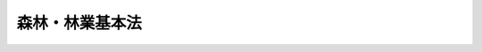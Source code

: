 .. _S39HO161:

================
森林・林業基本法
================

.. raw:: html
    
    
    <b>森林・林業基本法<br>
    （昭和三十九年七月九日法律第百六十一号）</b><br><br><div align="right">最終改正：平成二〇年五月二三日法律第三八号</div><br><a name="0000000000000000000000000000000000000000000000000000000000000000000000000000000"></a>
    <br>
    　<a href="#1000000000001000000000000000000000000000000000000000000000000000000000000000000" target="data">第一章　総則（第一条―第十条）</a>
    <br>
    　<a href="#1000000000002000000000000000000000000000000000000000000000000000000000000000000" target="data">第二章　森林・林業基本計画（第十一条）</a>
    <br>
    　<a href="#1000000000003000000000000000000000000000000000000000000000000000000000000000000" target="data">第三章　森林の有する多面的機能の発揮に関する施策（第十二条―第十八条）</a>
    <br>
    　<a href="#1000000000004000000000000000000000000000000000000000000000000000000000000000000" target="data">第四章　林業の持続的かつ健全な発展に関する施策（第十九条―第二十三条）</a>
    <br>
    　<a href="#1000000000005000000000000000000000000000000000000000000000000000000000000000000" target="data">第五章　林産物の供給及び利用の確保に関する施策（第二十四条―第二十六条）</a>
    <br>
    　<a href="#1000000000006000000000000000000000000000000000000000000000000000000000000000000" target="data">第六章　行政機関及び団体（第二十七条・第二十八条）</a>
    <br>
    　<a href="#1000000000007000000000000000000000000000000000000000000000000000000000000000000" target="data">第七章　林政審議会（第二十九条―第三十三条）</a>
    <br>
    　<a href="#5000000000000000000000000000000000000000000000000000000000000000000000000000000" target="data">附則</a>
    <br><p>　　　<b><a name="1000000000001000000000000000000000000000000000000000000000000000000000000000000">第一章　総則</a>
    </b>
    </p><p>
    </p><div class="arttitle"><a name="1000000000000000000000000000000000000000000000000100000000000000000000000000000">（目的）</a>
    </div><div class="item"><b>第一条</b>
    <a name="1000000000000000000000000000000000000000000000000100000000001000000000000000000"></a>
    　この法律は、森林及び林業に関する施策について、基本理念及びその実現を図るのに基本となる事項を定め、並びに国及び地方公共団体の責務等を明らかにすることにより、森林及び林業に関する施策を総合的かつ計画的に推進し、もつて国民生活の安定向上及び国民経済の健全な発展を図ることを目的とする。
    </div>
    
    <p>
    </p><div class="arttitle"><a name="1000000000000000000000000000000000000000000000000200000000000000000000000000000">（森林の有する多面的機能の発揮）</a>
    </div><div class="item"><b>第二条</b>
    <a name="1000000000000000000000000000000000000000000000000200000000001000000000000000000"></a>
    　森林については、その有する国土の保全、水源のかん養、自然環境の保全、公衆の保健、地球温暖化の防止、林産物の供給等の多面にわたる機能（以下「森林の有する多面的機能」という。）が持続的に発揮されることが国民生活及び国民経済の安定に欠くことのできないものであることにかんがみ、将来にわたつて、その適正な整備及び保全が図られなければならない。
    </div>
    <div class="item"><b><a name="1000000000000000000000000000000000000000000000000200000000002000000000000000000">２</a>
    </b>
    　森林の適正な整備及び保全を図るに当たつては、山村において林業生産活動が継続的に行われることが重要であることにかんがみ、定住の促進等による山村の振興が図られるよう配慮されなければならない。
    </div>
    
    <p>
    </p><div class="arttitle"><a name="1000000000000000000000000000000000000000000000000300000000000000000000000000000">（林業の持続的かつ健全な発展）</a>
    </div><div class="item"><b>第三条</b>
    <a name="1000000000000000000000000000000000000000000000000300000000001000000000000000000"></a>
    　林業については、森林の有する多面的機能の発揮に重要な役割を果たしていることにかんがみ、林業の担い手が確保されるとともに、その生産性の向上が促進され、望ましい林業構造が確立されることにより、その持続的かつ健全な発展が図られなければならない。
    </div>
    <div class="item"><b><a name="1000000000000000000000000000000000000000000000000300000000002000000000000000000">２</a>
    </b>
    　林業の持続的かつ健全な発展に当たつては、林産物の適切な供給及び利用の確保が重要であることにかんがみ、高度化し、かつ、多様化する国民の需要に即して林産物が供給されるとともに、森林及び林業に関する国民の理解を深めつつ、林産物の利用の促進が図られなければならない。
    </div>
    
    <p>
    </p><div class="arttitle"><a name="1000000000000000000000000000000000000000000000000400000000000000000000000000000">（国の責務）</a>
    </div><div class="item"><b>第四条</b>
    <a name="1000000000000000000000000000000000000000000000000400000000001000000000000000000"></a>
    　国は、前二条に定める森林及び林業に関する施策についての基本理念（以下「基本理念」という。）にのつとり、森林及び林業に関する施策を総合的に策定し、及び実施する責務を有する。
    </div>
    
    <p>
    </p><div class="arttitle"><a name="1000000000000000000000000000000000000000000000000500000000000000000000000000000">（国有林野の管理及び経営の事業）</a>
    </div><div class="item"><b>第五条</b>
    <a name="1000000000000000000000000000000000000000000000000500000000001000000000000000000"></a>
    　国は、基本理念にのつとり、国有林野の管理及び経営の事業について、国土の保全その他国有林野の有する公益的機能の維持増進を図るとともに、あわせて、林産物を持続的かつ計画的に供給し、及び国有林野の活用によりその所在する地域における産業の振興又は住民の福祉の向上に寄与することを旨として、その適切かつ効率的な運営を行うものとする。
    </div>
    
    <p>
    </p><div class="arttitle"><a name="1000000000000000000000000000000000000000000000000600000000000000000000000000000">（地方公共団体の責務）</a>
    </div><div class="item"><b>第六条</b>
    <a name="1000000000000000000000000000000000000000000000000600000000001000000000000000000"></a>
    　地方公共団体は、基本理念にのつとり、森林及び林業に関し、国との適切な役割分担を踏まえて、その地方公共団体の区域の自然的経済的社会的諸条件に応じた施策を策定し、及び実施する責務を有する。
    </div>
    
    <p>
    </p><div class="arttitle"><a name="1000000000000000000000000000000000000000000000000700000000000000000000000000000">（財政上の措置等）</a>
    </div><div class="item"><b>第七条</b>
    <a name="1000000000000000000000000000000000000000000000000700000000001000000000000000000"></a>
    　政府は、森林及び林業に関する施策を実施するため必要な法制上及び財政上の措置を講じなければならない。
    </div>
    <div class="item"><b><a name="1000000000000000000000000000000000000000000000000700000000002000000000000000000">２</a>
    </b>
    　政府は、第三条第一項の施策を講ずるに当たつては、必要な資金の融通の適正円滑化を図らなければならない。
    </div>
    
    <p>
    </p><div class="arttitle"><a name="1000000000000000000000000000000000000000000000000800000000000000000000000000000">（林業従事者等の努力の支援）</a>
    </div><div class="item"><b>第八条</b>
    <a name="1000000000000000000000000000000000000000000000000800000000001000000000000000000"></a>
    　国及び地方公共団体は、森林及び林業に関する施策を講ずるに当たつては、林業従事者、森林及び林業に関する団体並びに木材産業その他の林産物の流通及び加工の事業（以下「木材産業等」という。）の事業者がする自主的な努力を支援することを旨とするものとする。
    </div>
    
    <p>
    </p><div class="arttitle"><a name="1000000000000000000000000000000000000000000000000900000000000000000000000000000">（森林所有者等の責務）</a>
    </div><div class="item"><b>第九条</b>
    <a name="1000000000000000000000000000000000000000000000000900000000001000000000000000000"></a>
    　森林の所有者又は森林を使用収益する権原を有する者（以下「森林所有者等」という。）は、基本理念にのつとり、森林の有する多面的機能が確保されることを旨として、その森林の整備及び保全が図られるように努めなければならない。
    </div>
    
    <p>
    </p><div class="arttitle"><a name="1000000000000000000000000000000000000000000000001000000000000000000000000000000">（森林及び林業の動向に関する年次報告等）</a>
    </div><div class="item"><b>第十条</b>
    <a name="1000000000000000000000000000000000000000000000001000000000001000000000000000000"></a>
    　政府は、毎年、国会に、森林及び林業の動向並びに政府が森林及び林業に関して講じた施策に関する報告を提出しなければならない。
    </div>
    <div class="item"><b><a name="1000000000000000000000000000000000000000000000001000000000002000000000000000000">２</a>
    </b>
    　政府は、毎年、前項の報告に係る森林及び林業の動向を考慮して講じようとする施策を明らかにした文書を作成し、これを国会に提出しなければならない。
    </div>
    <div class="item"><b><a name="1000000000000000000000000000000000000000000000001000000000003000000000000000000">３</a>
    </b>
    　政府は、前項の講じようとする施策を明らかにした文書を作成するには、林政審議会の意見を聴かなければならない。
    </div>
    
    
    <p>　　　<b><a name="1000000000002000000000000000000000000000000000000000000000000000000000000000000">第二章　森林・林業基本計画</a>
    </b>
    </p><p>
    </p><div class="item"><b><a name="1000000000000000000000000000000000000000000000001100000000000000000000000000000">第十一条</a>
    </b>
    <a name="1000000000000000000000000000000000000000000000001100000000001000000000000000000"></a>
    　政府は、森林及び林業に関する施策の総合的かつ計画的な推進を図るため、森林・林業基本計画（以下「基本計画」という。）を定めなければならない。
    </div>
    <div class="item"><b><a name="1000000000000000000000000000000000000000000000001100000000002000000000000000000">２</a>
    </b>
    　基本計画は、次に掲げる事項について定めるものとする。
    <div class="number"><b><a name="1000000000000000000000000000000000000000000000001100000000002000000001000000000">一</a>
    </b>
    　森林及び林業に関する施策についての基本的な方針
    </div>
    <div class="number"><b><a name="1000000000000000000000000000000000000000000000001100000000002000000002000000000">二</a>
    </b>
    　森林の有する多面的機能の発揮並びに林産物の供給及び利用に関する目標
    </div>
    <div class="number"><b><a name="1000000000000000000000000000000000000000000000001100000000002000000003000000000">三</a>
    </b>
    　森林及び林業に関し、政府が総合的かつ計画的に講ずべき施策
    </div>
    <div class="number"><b><a name="1000000000000000000000000000000000000000000000001100000000002000000004000000000">四</a>
    </b>
    　前三号に掲げるもののほか、森林及び林業に関する施策を総合的かつ計画的に推進するために必要な事項
    </div>
    </div>
    <div class="item"><b><a name="1000000000000000000000000000000000000000000000001100000000003000000000000000000">３</a>
    </b>
    　前項第二号に掲げる森林の有する多面的機能の発揮並びに林産物の供給及び利用に関する目標は、森林の整備及び保全並びに林業及び木材産業等の事業活動並びに林産物の消費に関する指針として、森林所有者等その他の関係者が取り組むべき課題を明らかにして定めるものとする。　
    </div>
    <div class="item"><b><a name="1000000000000000000000000000000000000000000000001100000000004000000000000000000">４</a>
    </b>
    　基本計画のうち森林に関する施策に係る部分については、環境の保全に関する国の基本的な計画との調和が保たれたものでなければならない。
    </div>
    <div class="item"><b><a name="1000000000000000000000000000000000000000000000001100000000005000000000000000000">５</a>
    </b>
    　政府は、第一項の規定により基本計画を定めようとするときは、林政審議会の意見を聴かなければならない。
    </div>
    <div class="item"><b><a name="1000000000000000000000000000000000000000000000001100000000006000000000000000000">６</a>
    </b>
    　政府は、第一項の規定により基本計画を定めたときは、遅滞なく、これを国会に報告するとともに、公表しなければならない。
    </div>
    <div class="item"><b><a name="1000000000000000000000000000000000000000000000001100000000007000000000000000000">７</a>
    </b>
    　政府は、森林及び林業をめぐる情勢の変化を勘案し、並びに森林及び林業に関する施策の効果に関する評価を踏まえ、おおむね五年ごとに、基本計画を変更するものとする。
    </div>
    <div class="item"><b><a name="1000000000000000000000000000000000000000000000001100000000008000000000000000000">８</a>
    </b>
    　第五項及び第六項の規定は、基本計画の変更について準用する。
    </div>
    
    
    <p>　　　<b><a name="1000000000003000000000000000000000000000000000000000000000000000000000000000000">第三章　森林の有する多面的機能の発揮に関する施策</a>
    </b>
    </p><p>
    </p><div class="arttitle"><a name="1000000000000000000000000000000000000000000000001200000000000000000000000000000">（森林の整備の推進）</a>
    </div><div class="item"><b>第十二条</b>
    <a name="1000000000000000000000000000000000000000000000001200000000001000000000000000000"></a>
    　国は、森林の適正な整備を推進するため、地域の特性に応じた造林、保育及び伐採の計画的な推進、これらの森林の施業を効率的に行うための林道の整備、優良種苗の確保その他必要な施策を講ずるものとする。
    </div>
    <div class="item"><b><a name="1000000000000000000000000000000000000000000000001200000000002000000000000000000">２</a>
    </b>
    　前項に定めるもののほか、国は、森林所有者等による計画的かつ一体的な森林の施業の実施が特に重要であることにかんがみ、その実施に不可欠な森林の現況の調査その他の地域における活動を確保するための支援を行うものとする。
    </div>
    
    <p>
    </p><div class="arttitle"><a name="1000000000000000000000000000000000000000000000001300000000000000000000000000000">（森林の保全の確保）</a>
    </div><div class="item"><b>第十三条</b>
    <a name="1000000000000000000000000000000000000000000000001300000000001000000000000000000"></a>
    　国は、森林の適正な保全を図るため、土地の形質の変更その他の森林の保全に著しい支障を及ぼすおそれがある行為に関し、その支障を防止するために必要な規制、災害による土砂の崩壊の防止及びその復旧のための森林土木事業の推進、森林病害虫の駆除及びそのまん延の防止その他必要な施策を講ずるものとする。
    </div>
    
    <p>
    </p><div class="arttitle"><a name="1000000000000000000000000000000000000000000000001400000000000000000000000000000">（技術の開発及び普及）</a>
    </div><div class="item"><b>第十四条</b>
    <a name="1000000000000000000000000000000000000000000000001400000000001000000000000000000"></a>
    　国は、森林、林業並びに林産物の流通及び加工に関する技術の研究開発及び普及の効果的な推進を図るため、これらの技術の研究開発の目標の明確化、国、独立行政法人、都道府県及び地方独立行政法人の試験研究機関、大学、民間等の連携の強化、地域の特性に応じた森林及び林業に関する技術の普及事業の推進その他必要な施策を講ずるものとする。
    </div>
    
    <p>
    </p><div class="arttitle"><a name="1000000000000000000000000000000000000000000000001500000000000000000000000000000">（山村地域における定住の促進）</a>
    </div><div class="item"><b>第十五条</b>
    <a name="100000%E6%95%99%E8%82%B2%E3%81%AE%E3%81%9F%E3%82%81%E3%81%AE%E6%A3%AE%E6%9E%97%E3%81%AE%E5%88%A9%E7%94%A8%E3%81%AE%E4%BF%83%E9%80%B2%E3%81%9D%E3%81%AE%E4%BB%96%E5%BF%85%E8%A6%81%E3%81%AA%E6%96%BD%E7%AD%96%E3%82%92%E8%AC%9B%E3%81%9A%E3%82%8B%E3%82%82%E3%81%AE%E3%81%A8%E3%81%99%E3%82%8B%E3%80%82%0A&lt;/DIV&gt;%0A%0A&lt;P&gt;%0A&lt;DIV%20class=" arttitle></a><a name="1000000000000000000000000000000000000000000000001800000000000000000000000000000">（国際的な協調及び貢献）</a>
    </div><div class="item"><b>第十八条</b>
    <a name="1000000000000000000000000000000000000000000000001800000000001000000000000000000"></a>
    　国は、森林の有する多面的機能の持続的な発揮を国際的協調の下で促進することの重要性にかんがみ、森林の整備及び保全に関する準則等の整備に向けた取組のための国際的な連携、開発途上地域に対する技術協力及び資金協力その他の国際協力の推進に努めるものとする。
    </div>
    
    
    <p>　　　<b><a name="1000000000004000000000000000000000000000000000000000000000000000000000000000000">第四章　林業の持続的かつ健全な発展に関する施策</a>
    </b>
    </p><p>
    </p><div class="arttitle"><a name="1000000000000000000000000000000000000000000000001900000000000000000000000000000">（望ましい林業構造の確立）</a>
    </div><div class="item"><b>第十九条</b>
    <a name="1000000000000000000000000000000000000000000000001900000000001000000000000000000"></a>
    　国は、効率的かつ安定的な林業経営を育成し、これらの林業経営が林業生産の相当部分を担う林業構造を確立するため、地域の特性に応じ、林業経営の規模の拡大、生産方式の合理化、経営管理の合理化、機械の導入その他林業経営基盤の強化の促進に必要な施策を講ずるものとする。
    </div>
    
    <p>
    </p><div class="arttitle"><a name="1000000000000000000000000000000000000000000000002000000000000000000000000000000">（人材の育成及び確保）</a>
    </div><div class="item"><b>第二十条</b>
    <a name="1000000000000000000000000000000000000000000000002000000000001000000000000000000"></a>
    　国は、効率的かつ安定的な林業経営を担うべき人材の育成及び確保を図るため、教育、研究及び普及の事業の充実その他必要な施策を講ずるものとする。
    </div>
    
    <p>
    </p><div class="arttitle"><a name="1000000000000000000000000000000000000000000000002100000000000000000000000000000">（林業労働に関する施策）</a>
    </div><div class="item"><b>第二十一条</b>
    <a name="1000000000000000000000000000000000000000000000002100000000001000000000000000000"></a>
    　国は、林業労働に従事する者の福祉の向上、育成及び確保を図るため、就業の促進、雇用の安定、労働条件の改善、社会保障の拡充、職業訓練の事業の充実その他必要な施策を講ずるものとする。
    </div>
    
    <p>
    </p><div class="arttitle"><a name="1000000000000000000000000000000000000000000000002200000000000000000000000000000">（林業生産組織の活動の促進）</a>
    </div><div class="item"><b>第二十二条</b>
    <a name="1000000000000000000000000000000000000000000000002200000000001000000000000000000"></a>
    　国は、地域の林業における効率的な林業生産の確保に資するため、森林組合その他の委託を受けて森林の施業又は経営を行う組織等の活動の促進に必要な施策を講ずるものとする。
    </div>
    
    <p>
    </p><div class="arttitle"><a name="1000000000000000000000000000000000000000000000002300000000000000000000000000000">（林業災害による損失の補てん）</a>
    </div><div class="item"><b>第二十三条</b>
    <a name="1000000000000000000000000000000000000000000000002300000000001000000000000000000"></a>
    　国は、災害によつて林業の再生産が阻害されることを防止するとともに、林業経営の安定を図るため、災害による損失の合理的な補てんその他必要な施策を講ずるものとする。
    </div>
    
    
    <p>　　　<b><a name="1000000000005000000000000000000000000000000000000000000000000000000000000000000">第五章　林産物の供給及び利用の確保に関する施策</a>
    </b>
    </p><p>
    </p><div class="arttitle"><a name="1000000000000000000000000000000000000000000000002400000000000000000000000000000">（木材産業等の健全な発展）</a>
    </div><div class="item"><b>第二十四条</b>
    <a name="1000000000000000000000000000000000000000000000002400000000001000000000000000000"></a>
    　国は、木材産業等が林産物の供給において果たす役割の重要性にかんがみ、その健全な発展を図るため、事業基盤の強化、林業との連携の推進、流通及び加工の合理化その他必要な施策を講ずるものとする。
    </div>
    
    <p>
    </p><div class="arttitle"><a name="1000000000000000000000000000000000000000000000002500000000000000000000000000000">（林産物の利用の促進）</a>
    </div><div class="item"><b>第二十五条</b>
    <a name="1000000000000000000000000000000000000000000000002500000000001000000000000000000"></a>
    　国は、林産物の適切な利用の促進に資するため、林産物の利用の意義に関する知識の普及及び情報の提供、林産物の新たな需要の開拓、建物及び工作物における木材の使用の促進その他必要な施策を講ずるものとする。
    </div>
    
    <p>
    </p><div class="arttitle"><a name="1000000000000000000000000000000000000000000000002600000000000000000000000000000">（林産物の輸入に関する措置）</a>
    </div><div class="item"><b>第二十六条</b>
    <a name="1000000000000000000000000000000000000000000000002600000000001000000000000000000"></a>
    　国は、林産物につき、森林の有する多面的機能の持続的な発揮に配慮しつつ適正な輸入を確保するための国際的な連携に努めるとともに、林産物の輸入によつてこれと競争関係にある林産物の生産に重大な支障を与え、又は与えるおそれがある場合において、緊急に必要があるときは、関税率の調整、輸入の制限その他必要な施策を講ずるものとする。
    </div>
    
    
    <p>　　　<b><a name="1000000000006000000000000000000000000000000000000000000000000000000000000000000">第六章　行政機関及び団体</a>
    </b>
    </p><p>
    </p><div class="arttitle"><a name="1000000000000000000000000000000000000000000000002700000000000000000000000000000">（行政組織の整備等）</a>
    </div><div class="item"><b>第二十七条</b>
    <a name="1000000000000000000000000000000000000000000000002700000000001000000000000000000"></a>
    　国及び地方公共団体は、森林及び林業に関する施策を講ずるにつき、相協力するとともに、行政組織の整備並びに行政運営の効率化及び透明性の向上に努めるものとする。
    </div>
    
    <p>
    </p><div class="arttitle"><a name="1000000000000000000000000000000000000000000000002800000000000000000000000000000">（団体の再編整備）</a>
    </div><div class="item"><b>第二十八条</b>
    <a name="1000000000000000000000000000000000000000000000002800000000001000000000000000000"></a>
    　国は、基本理念の実現に資することができるように、森林及び林業に関する団体の効率的な再編整備につき必要な施策を講ずるものとする。
    </div>
    
    
    <p>　　　<b><a name="1000000000007000000000000000000000000000000000000000000000000000000000000000000">第七章　林政審議会</a>
    </b>
    </p><p>
    </p><div class="arttitle"><a name="1000000000000000000000000000000000000000000000002900000000000000000000000000000">（設置）</a>
    </div><div class="item"><b>第二十九条</b>
    <a name="1000000000000000000000000000000000000000000000002900000000001000000000000000000"></a>
    　農林水産省に、林政審議会（以下「審議会」という。）を置く。
    </div>
    
    <p>
    </p><div class="arttitle"><a name="1000000000000000000000000000000000000000000000003000000000000000000000000000000">（権限）</a>
    </div><div class="item"><b>第三十条</b>
    <a name="1000000000000000000000000000000000000000000000003000000000001000000000000000000"></a>
    　審議会は、この法律の規定によりその権限に属させられた事項を処理するほか、農林水産大臣又は関係各大臣の諮問に応じ、この法律の施行に関する重要事項を調査審議する。
    </div>
    <div class="item"><b><a name="1000000000000000000000000000000000000000000000003000000000002000000000000000000">２</a>
    </b>
    　審議会は、前項に規定する事項に関し農林水産大臣又は関係各大臣に意見を述べることができる。
    </div>
    <div class="item"><b><a name="1000000000000000000000000000000000000000000000003000000000003000000000000000000">３</a>
    </b>
    　審議会は、前二項に規定するもののほか、<a href="/cgi-bin/idxrefer.cgi?H_FILE=%8f%ba%93%f1%8c%dc%96%40%8c%dc%8e%4f&amp;REF_NAME=%90%58%97%d1%95%61%8a%51%92%8e%93%99%96%68%8f%9c%96%40&amp;ANCHOR_F=&amp;ANCHOR_T=" target="inyo">森林病害虫等防除法</a>
    （昭和二十五年法律第五十三号）、<a href="/cgi-bin/idxrefer.cgi?H_FILE=%8f%ba%93%f1%98%5a%96%40%93%f1%8e%6c%98%5a&amp;REF_NAME=%8d%91%97%4c%97%d1%96%ec%82%cc%8a%c7%97%9d%8c%6f%89%63%82%c9%8a%d6%82%b7%82%e9%96%40%97%a5&amp;ANCHOR_F=&amp;ANCHOR_T=" target="inyo">国有林野の管理経営に関する法律</a>
    （昭和二十六年法律第二百四十六号）、<a href="/cgi-bin/idxrefer.cgi?H_FILE=%8f%ba%93%f1%98%5a%96%40%93%f1%8e%6c%8b%e3&amp;REF_NAME=%90%58%97%d1%96%40&amp;ANCHOR_F=&amp;ANCHOR_T=" target="inyo">森林法</a>
    （昭和二十六年法律第二百四十九号）、保安林整備臨時措置法（昭和二十九年法律第八十四号）、<a href="/cgi-bin/idxrefer.cgi?H_FILE=%8f%ba%8c%dc%8e%6c%96%40%8c%dc%88%ea&amp;REF_NAME=%97%d1%8b%c6%8c%6f%89%63%8a%ee%94%d5%82%cc%8b%ad%89%bb%93%99%82%cc%91%a3%90%69%82%cc%82%bd%82%df%82%cc%8e%91%8b%e0%82%cc%97%5a%92%ca%93%99%82%c9%8a%d6%82%b7%82%e9%8e%62%92%e8%91%5b%92%75%96%40&amp;ANCHOR_F=&amp;ANCHOR_T=" target="inyo">林業経営基盤の強化等の促進のための資金の融通等に関する暫定措置法</a>
    （昭和五十四年法律第五十一号）、<a href="/cgi-bin/idxrefer.cgi?H_FILE=%95%bd%88%ea%96%40%8e%b5%88%ea&amp;REF_NAME=%90%58%97%d1%82%cc%95%db%8c%92%8b%40%94%5c%82%cc%91%9d%90%69%82%c9%8a%d6%82%b7%82%e9%93%c1%95%ca%91%5b%92%75%96%40&amp;ANCHOR_F=&amp;ANCHOR_T=" target="inyo">森林の保健機能の増進に関する特別措置法</a>
    （平成元年法律第七十一号）、<a href="/cgi-bin/idxrefer.cgi?H_FILE=%95%bd%94%aa%96%40%8e%6c%8c%dc&amp;REF_NAME=%97%d1%8b%c6%98%4a%93%ad%97%cd%82%cc%8a%6d%95%db%82%cc%91%a3%90%69%82%c9%8a%d6%82%b7%82%e9%96%40%97%a5&amp;ANCHOR_F=&amp;ANCHOR_T=" target="inyo">林業労働力の確保の促進に関する法律</a>
    （平成八年法律第四十五号）及び<a href="/cgi-bin/idxrefer.cgi?H_FILE=%95%bd%93%f1%81%5a%96%40%8e%4f%94%aa&amp;REF_NAME=%92%86%8f%ac%8a%e9%8b%c6%8e%d2%82%c6%94%5f%97%d1%8b%99%8b%c6%8e%d2%82%c6%82%cc%98%41%8c%67%82%c9%82%e6%82%e9%8e%96%8b%c6%8a%88%93%ae%82%cc%91%a3%90%69%82%c9%8a%d6%82%b7%82%e9%96%40%97%a5&amp;ANCHOR_F=&amp;ANCHOR_T=" target="inyo">中小企業者と農林漁業者との連携による事業活動の促進に関する法律</a>
    （平成二十年法律第三十八号）の規定によりその権限に属させられた事項を処理する。
    </div>
    
    <p>
    </p><div class="arttitle"><a name="1000000000000000000000000000000000000000000000003100000000000000000000000000000">（組織）</a>
    </div><div class="item"><b>第三十一条</b>
    <a name="1000000000000000000000000000000000000000000000003100000000001000000000000000000"></a>
    　審議会は、委員三十人以内で組織する。
    </div>
    <div class="item"><b><a name="1000000000000000000000000000000000000000000000003100000000002000000000000000000">２</a>
    </b>
    　委員は、前条第一項に規定する事項に関し学識経験のある者のうちから、農林水産大臣が任命する。
    </div>
    <div class="item"><b><a name="1000000000000000000000000000000000000000000000003100000000003000000000000000000">３</a>
    </b>
    　委員は、非常勤とする。
    </div>
    <div class="item"><b><a name="1000000000000000000000000000000000000000000000003100000000004000000000000000000">４</a>
    </b>
    　第二項に定めるもののほか、審議会の職員で政令で定めるものは、農林水産大臣が任命する。
    </div>
    
    <p>
    </p><div class="arttitle"><a name="1000000000000000000000000000000000000000000000003200000000000000000000000000000">（資料の提出等の要求）</a>
    </div><div class="item"><b>第三十二条</b>
    <a name="1000000000000000000000000000000000000000000000003200000000001000000000000000000"></a>
    　審議会は、その所掌事務を遂行するため必要があると認めるときは、関係行政機関の長に対し、資料の提出、意見の表明、説明その他必要な協力を求めることができる。
    </div>
    
    <p>
    </p><div class="arttitle"><a name="1000000000000000000000000000000000000000000000003300000000000000000000000000000">（委任規定）</a>
    </div><div class="item"><b>第三十三条</b>
    <a name="1000000000000000000000000000000000000000000000003300000000001000000000000000000"></a>
    　この法律に定めるもののほか、審議会の組織、所掌事務及び運営に関し必要な事項は、政令で定める。
    </div>
    
    
    
    <br><a name="5000000000000000000000000000000000000000000000000000000000000000000000000000000"></a>
    　　　<a name="5000000001000000000000000000000000000000000000000000000000000000000000000000000"><b>附　則　抄</b></a>
    <br><p></p><div class="item"><b>１</b>
    　この法律は、公布の日から施行する。ただし、第九条第三項、第十条第三項、第六章及び次項の規定並びに附則第三項中森林法（昭和二十六年法律第二百四十九号）第六十八条、第六十九条及び第七十一条を改める部分の規定は、昭和四十年四月一日から施行する。
    </div>
    
    <br>　　　<a name="5000000002000000000000000000000000000000000000000000000000000000000000000000000"><b>附　則　（昭和五八年一二月二日法律第八〇号）　抄</b></a>
    <br><p></p><div class="arttitle">（施行期日）</div>
    <div class="item"><b>１</b>
    　この法律は、総務庁設置法（昭和五十八年法律第七十九号）の施行の日から施行する。
    </div>
    <div class="arttitle">（経過措置）</div>
    <div class="item"><b>５</b>
    　従前の総理府又は行政管理庁の審議会等で、次の表の上欄に掲げるもの及びその会長、委員その他の職員は、それぞれ下欄に掲げる行政機関の相当の機関及び職員となり、同一性をもつて存続するものとする。<br><table border><tr valign="top"><td>
    公務員制度審議会<br>恩給審査会<br>地域改善対策協議会<br>青少年問題審議会<br>統計審議会</td>
    <td>
    総務庁</td>
    </tr><tr valign="top"><td>
    国民生活安定審議会</td>
    <td>
    経済企画庁</td>
    </tr><tr valign="top"><td>
    放射線審議会</td>
    <td>
    科学技術庁</td>
    </tr><tr valign="top"><td>
    海外移住審議会</td>
    <td>
    外務省</td>
    </tr><tr valign="top"><td>
    中央心身障害者対策協議会</td>
    <td>
    厚生省</td>
    </tr><tr valign="top"><td>
    農政審議会<br>沿岸漁業等振興審議会<br>林政審議会</td>
    <td>
    農林水産省</td>
    </tr><tr valign="top"><td>
    中小企業政策審議会</td>
    <td>
    通商産業省</td>
    </tr><tr valign="top"><td>
    観光政策審議会</td>
    <td>
    運輸省</td>
    </tr><tr valign="top"><td>
    雇用審議会</td>
    <td>
    労働省</td>
    </tr></table><br></div>
    <div class="item"><b>６</b>
    　この法律に定めるもののほか、この法律の施行に関し必要な経過措置は、政令で定めることができる。
    </div>
    
    <br>　　　<a name="5000000003000000000000000000000000000000000000000000000000000000000000000000000"><b>附　則　（昭和五九年五月八日法律第二七号）　抄</b></a>
    <br><p>
    </p><div class="arttitle">（施行期日）</div>
    <div class="item"><b>第一条</b>
    　この法律は、公布の日から起算して六月を超えない範囲内において政令で定める日から施行する。
    </div>
    
    <br>　　　<a name="5000000004000000000000000000000000000000000000000000000000000000000000000000000"><b>附　則　（平成一一年七月一六日法律第一〇二号）　抄</b></a>
    <br><p>
    </p><div class="arttitle">（施行期日）</div>
    <div class="item"><b>第一条</b>
    　この法律は、内閣法の一部を改正する法律（平成十一年法律第八十八号）の施行の日から施行する。ただし、次の各号に掲げる規定は、当該各号に定める日から施行する。
    <div class="number"><b>二</b>
    　附則第十条第一項及び第五項、第十四条第三項、第二十三条、第二十八条並びに第三十条の規定　公布の日
    </div>
    </div>
    
    <p>
    </p><div class="arttitle">（職員の身分引継ぎ）</div>
    <div class="item"><b>第三条</b>
    　この法律の施行の際現に従前の総理府、法務省、外務省、大蔵省、文部省、厚生省、農林水産省、通商産業省、運輸省、郵政省、労働省、建設省又は自治省（以下この条において「従前の府省」という。）の職員（国家行政組織法（昭和二十三年法律第百二十号）第八条の審議会等の会長又は委員長及び委員、中央防災会議の委員、日本工業標準調査会の会長及び委員並びに　これらに類する者として政令で定めるものを除く。）である者は、別に辞令を発せられない限り、同一の勤務条件をもって、この法律の施行後の内閣府、総務省、法務省、外務省、財務省、文部科学省、厚生労働省、農林水産省、経済産業省、国土交通省若しくは環境省（以下この条において「新府省」という。）又はこれに置かれる部局若しくは機関のうち、この法律の施行の際現に当該職員が属する従前の府省又はこれに置かれる部局若しくは機関の相当の新府省又はこれに置かれる部局若しくは機関として政令で定めるものの相当の職員となるものとする。
    </div>
    
    <p>
    </p><div class="arttitle">（別に定める経過措置）</div>
    <div class="item"><b>第三十条</b>
    　第二条から前条までに規定するもののほか、この法律の施行に伴い必要となる経過措置は、別に法律で定める。
    </div>
    
    <br>　　　<a name="5000000005000000000000000000000000000000000000000000000000000000000000000000000"><b>附　則　（平成一三年七月一一日法律第一〇七号）　抄</b></a>
    <br><p>
    </p><div class="arttitle">（施行期日）</div>
    <div class="item"><b>第一条</b>
    　この法律は、公布の日から施行する。
    </div>
    
    <p>
    </p><div class="arttitle">（経過措置）</div>
    <div class="item"><b>第二条</b>
    　この法律の施行の際平成十三年におけるこの法律による改正前の林業基本法（以下「旧法」という。）第九条第一項の報告が国会に提出されていない場合には、同項の報告の国会への提出については、なお従前の例による。
    </div>
    <div class="item"><b>２</b>
    　この法律の施行前に旧法第九条第一項の規定により同項の報告が国会に提出された場合又は前項の規定によりなお従前の例によるものとされた旧法第九条第一項の規定により同項の報告が国会に提出された場合には、これらの報告は、この法律による改正後の森林・林業基本法（以下「新法」という。）第十条第一項の規定により同項の報告として国会に提出されたものとみなす。
    </div>
    <div class="item"><b>３</b>
    　この法律の施行の際平成十三年における旧法第九条第二項の文書が国会に提出されていない場合には、同項の文書の国会への提出については、なお従前の例による。
    </div>
    <div class="item"><b>４</b>
    　この法律の施行前に旧法第九条第二項の規定により同項の文書が国会に提出された場合又は前項の規定によりなお従前の例によるものとされた旧法第九条第二項の規定により同項の文書が国会に提出された場合には、これらの文書は、新法第十条第二項の規定により同項の文書として国会に提出されたものとみなす。
    </div>
    
    <br>　　　<a name="5000000006000000000000000000000000000000000000000000000000000000000000000000000"><b>附　則　（平成一三年七月一一日法律第一〇八号）　抄</b></a>
    <br><p>
    </p><div class="arttitle">（施行期日）</div>
    <div class="item"><b>第一条</b>
    　この法律は、公布の日から起算して三月を超えない範囲内において政令で定める日から施行する。
    </div>
    
    <br>　　　<a name="5000000007000000000000000000000000000000000000000000000000000000000000000000000"><b>附　則　（平成一五年三月三一日法律第二一号）　抄</b></a>
    <br><p>
    </p><div class="arttitle">（施行期日）</div>
    <div class="item"><b>第一条</b>
    　この法律は、平成十五年四月一日から施行する。
    </div>
    
    <p>
    </p><div class="arttitle">（政令への委任）</div>
    <div class="item"><b>第四条</b>
    　前二条に規定するもののほか、この法律の施行に伴い必要な経過措置は、政令で定める。
    </div>
    
    <br>　　　<a name="5000000008000000000000000000000000000000000000000000000000000000000000000000000"><b>附　則　（平成一五年五月三〇日法律第五三号）　抄</b></a>
    <br><p>
    </p><div class="arttitle">（施行期日）</div>
    <div class="item"><b>第一条</b>
    　この法律は、公布の日から起算して三月を超えない範囲内において政令で定める日から施行する。ただし、第四条から第六条までの改正規定並びに附則第八条、第九条、第十二条、第十三条及び第十六条の規定は、平成十六年四月一日から施行する。
    </div>
    
    <br>　　　<a name="5000000009000000000000000000000000000000000000000000000000000000000000000000000"><b>附　則　（平成一五年七月一六日法律第一一九号）　抄</b></a>
    <br><p>
    </p><div class="arttitle">（施行期日）</div>
    <div class="item"><b>第一条</b>
    　この法律は、地方独立行政法人法（平成十五年法律第百十八号）の施行の日から施行する。
    </div>
    
    <p>
    </p><div class="arttitle">（その他の経過措置の政令への委任）</div>
    <div class="item"><b>第六条</b>
    　この附則に規定するもののほか、この法律の施行に伴い必要な経過措置は、政令で定める。
    </div>
    
    <br>　　　<a name="5000000010000000000000000000000000000000000000000000000000000000000000000000000"><b>附　則　（平成二〇年五月二三日法律第三八号）　抄</b></a>
    <br><p>
    </p><div class="arttitle">（施行期日）</div>
    <div class="item"><b>第一条</b>
    　この法律は、公布の日から起算して六月を超えない範囲内において政令で定める日から施行する。
    </div>
    
    <br><br>